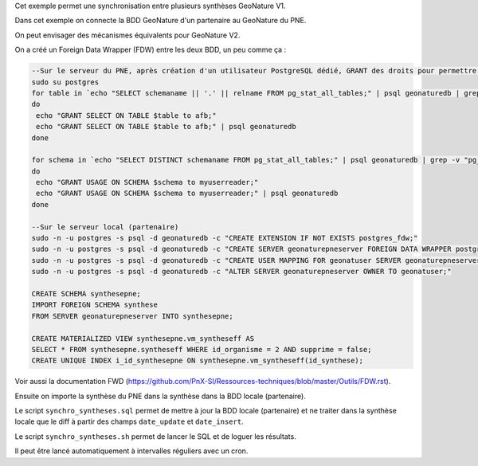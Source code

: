 Cet exemple permet une synchronisation entre plusieurs synthèses GeoNature V1.

Dans cet exemple on connecte la BDD GeoNature d'un partenaire au GeoNature du PNE.

On peut envisager des mécanismes équivalents pour GeoNature V2.

On a créé un Foreign Data Wrapper (FDW) entre les deux BDD, un peu comme ça :

.. code:: sql

  --Sur le serveur du PNE, après création d'un utilisateur PostgreSQL dédié, GRANT des droits pour permettre la lecture sur les objets de la BDD pour cet utilisateur
  sudo su postgres
  for table in `echo "SELECT schemaname || '.' || relname FROM pg_stat_all_tables;" | psql geonaturedb | grep -v "pg_" | grep "^ "`;
  do
   echo "GRANT SELECT ON TABLE $table to afb;" 
   echo "GRANT SELECT ON TABLE $table to afb;" | psql geonaturedb
  done

  for schema in `echo "SELECT DISTINCT schemaname FROM pg_stat_all_tables;" | psql geonaturedb | grep -v "pg_" | grep "^ "`;
  do
   echo "GRANT USAGE ON SCHEMA $schema to myuserreader;" 
   echo "GRANT USAGE ON SCHEMA $schema to myuserreader;" | psql geonaturedb
  done

  --Sur le serveur local (partenaire)
  sudo -n -u postgres -s psql -d geonaturedb -c "CREATE EXTENSION IF NOT EXISTS postgres_fdw;"
  sudo -n -u postgres -s psql -d geonaturedb -c "CREATE SERVER geonaturepneserver FOREIGN DATA WRAPPER postgres_fdw OPTIONS (host 'ip', dbname 'geonaturedb', port '5432');"
  sudo -n -u postgres -s psql -d geonaturedb -c "CREATE USER MAPPING FOR geonatuser SERVER geonaturepneserver OPTIONS (user 'monuser', password 'pass');"
  sudo -n -u postgres -s psql -d geonaturedb -c "ALTER SERVER geonaturepneserver OWNER TO geonatuser;"

  CREATE SCHEMA synthesepne;
  IMPORT FOREIGN SCHEMA synthese
  FROM SERVER geonaturepneserver INTO synthesepne;

  CREATE MATERIALIZED VIEW synthesepne.vm_syntheseff AS
  SELECT * FROM synthesepne.syntheseff WHERE id_organisme = 2 AND supprime = false;
  CREATE UNIQUE INDEX i_id_synthesepne ON synthesepne.vm_syntheseff(id_synthese);

Voir aussi la documentation FWD (https://github.com/PnX-SI/Ressources-techniques/blob/master/Outils/FDW.rst).

Ensuite on importe la synthèse du PNE dans la synthèse dans la BDD locale (partenaire).

Le script ``synchro_syntheses.sql`` permet de mettre à jour la BDD locale (partenaire) et ne traiter dans la synthèse locale que le diff à partir des champs ``date_update`` et ``date_insert``.

Le script ``synchro_syntheses.sh`` permet de lancer le SQL et de loguer les résultats. 

Il peut être lancé automatiquement à intervalles réguliers avec un cron.
